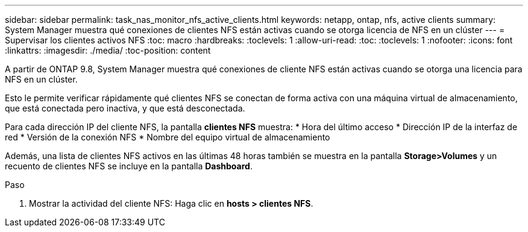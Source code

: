 ---
sidebar: sidebar 
permalink: task_nas_monitor_nfs_active_clients.html 
keywords: netapp, ontap, nfs, active clients 
summary: System Manager muestra qué conexiones de clientes NFS están activas cuando se otorga licencia de NFS en un clúster 
---
= Supervisar los clientes activos NFS
:toc: macro
:hardbreaks:
:toclevels: 1
:allow-uri-read: 
:toc: 
:toclevels: 1
:nofooter: 
:icons: font
:linkattrs: 
:imagesdir: ./media/
:toc-position: content


[role="lead"]
A partir de ONTAP 9.8, System Manager muestra qué conexiones de cliente NFS están activas cuando se otorga una licencia para NFS en un clúster.

Esto le permite verificar rápidamente qué clientes NFS se conectan de forma activa con una máquina virtual de almacenamiento, que está conectada pero inactiva, y que está desconectada.

Para cada dirección IP del cliente NFS, la pantalla *clientes NFS* muestra: * Hora del último acceso * Dirección IP de la interfaz de red * Versión de la conexión NFS * Nombre del equipo virtual de almacenamiento

Además, una lista de clientes NFS activos en las últimas 48 horas también se muestra en la pantalla *Storage>Volumes* y un recuento de clientes NFS se incluye en la pantalla *Dashboard*.

.Paso
. Mostrar la actividad del cliente NFS: Haga clic en *hosts > clientes NFS*.

